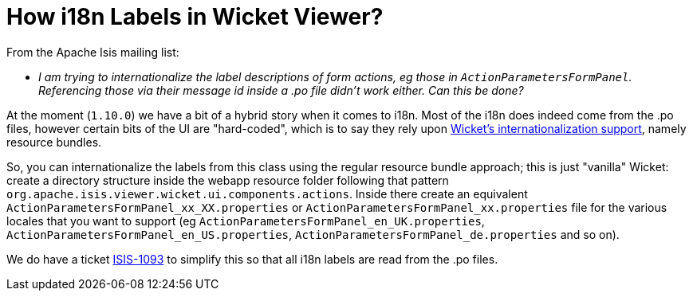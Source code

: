 [[_ugfun_faqs_i18n-label-in-wicket-viewer]]
= How i18n Labels in Wicket Viewer?
:Notice: Licensed to the Apache Software Foundation (ASF) under one or more contributor license agreements. See the NOTICE file distributed with this work for additional information regarding copyright ownership. The ASF licenses this file to you under the Apache License, Version 2.0 (the "License"); you may not use this file except in compliance with the License. You may obtain a copy of the License at. http://www.apache.org/licenses/LICENSE-2.0 . Unless required by applicable law or agreed to in writing, software distributed under the License is distributed on an "AS IS" BASIS, WITHOUT WARRANTIES OR  CONDITIONS OF ANY KIND, either express or implied. See the License for the specific language governing permissions and limitations under the License.
:_basedir: ../
:_imagesdir: images/

From the Apache Isis mailing list:

* _I am trying to internationalize the label descriptions of form actions, eg those in `ActionParametersFormPanel`.  Referencing those via their message id inside a .po file didn't work either.  Can this be done?_

At the moment (`1.10.0`) we have a bit of a hybrid story when it comes to i18n.  Most of the i18n does indeed come from the .po files, however certain bits of the UI are "hard-coded", which is to say they rely upon link:https://ci.apache.org/projects/wicket/guide/6.x/guide/i18n.html#i18n_3[ Wicket's internationalization support], namely resource bundles.

So, you can internationalize the labels from this class using the regular resource bundle approach; this is just "vanilla" Wicket: create a directory structure inside the webapp resource folder following that pattern `org.apache.isis.viewer.wicket.ui.components.actions`.  Inside there create an equivalent `ActionParametersFormPanel_xx_XX.properties` or `ActionParametersFormPanel_xx.properties` file for the various locales that you want to support (eg `ActionParametersFormPanel_en_UK.properties`, `ActionParametersFormPanel_en_US.properties`, `ActionParametersFormPanel_de.properties` and so on).

We do have a ticket link:https://issues.apache.org/jira/browse/ISIS-1093[ISIS-1093] to simplify this so that all i18n labels are read from the .po files.

